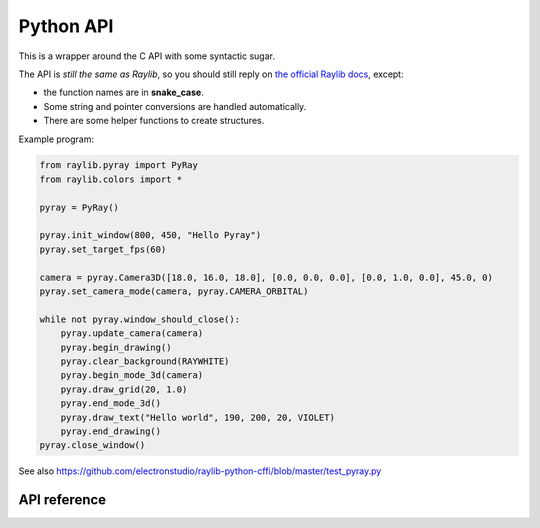 Python API
==============

.. comment::

   Link to API reference:
   toctree::
   :maxdepth: 1

   autoapi/raylib/pyray/index


This is a wrapper around the C API with some syntactic sugar.

The API is *still the same as Raylib*, so you should still reply on `the official Raylib docs <https://www.raylib.com/cheatsheet/cheatsheet.html>`_, except:

* the function names are in **snake_case**.

* Some string and pointer conversions are handled automatically.

* There are some helper functions to create structures.

Example program:

.. code-block::

    from raylib.pyray import PyRay
    from raylib.colors import *

    pyray = PyRay()

    pyray.init_window(800, 450, "Hello Pyray")
    pyray.set_target_fps(60)

    camera = pyray.Camera3D([18.0, 16.0, 18.0], [0.0, 0.0, 0.0], [0.0, 1.0, 0.0], 45.0, 0)
    pyray.set_camera_mode(camera, pyray.CAMERA_ORBITAL)

    while not pyray.window_should_close():
        pyray.update_camera(camera)
        pyray.begin_drawing()
        pyray.clear_background(RAYWHITE)
        pyray.begin_mode_3d(camera)
        pyray.draw_grid(20, 1.0)
        pyray.end_mode_3d()
        pyray.draw_text("Hello world", 190, 200, 20, VIOLET)
        pyray.end_drawing()
    pyray.close_window()


See also https://github.com/electronstudio/raylib-python-cffi/blob/master/test_pyray.py

API reference
-------------

.. autoapimodule:: raylib.pyray
    :members:
    :undoc-members:
